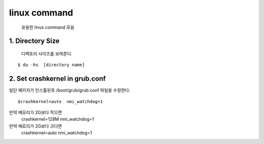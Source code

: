 linux command
===================================

   유용한 linux command 모음





1. Directory Size
------------------------

  디렉토리 사이즈를 보여준다.

::

    $ du -hs  [directory name]




2. Set crashkernel in grub.conf
--------------------------------

일단 패키지가 인스톨된후 /boot/grub/grub.conf 파일을 수정한다.

::

    $crashkernel=auto  nmi_watchdog=1


만약 메모리가 2G보다 작으면
    crashkernel=128M nmi_watchdog=1

만약 메로리가 2G보다 크다면
    crashkernel=auto  nmi_watchdog=1




